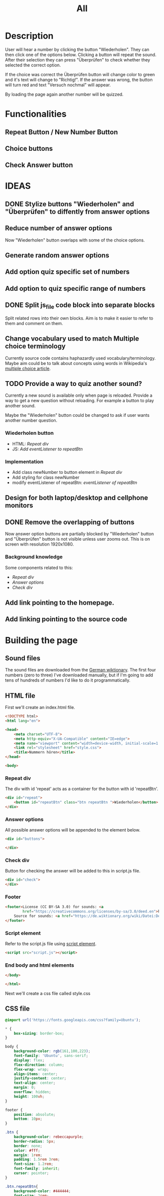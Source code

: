 #+title: All

* Description
User will hear a number by clicking the button "Wiederholen".
They can then click one of the options below. Clicking a button will repeat the sound.
After their selection they can press "Überprüfen" to check whether they selected the correct option.

If the choice was correct the Überprüfen button will change color to green and it's text will change to "Richtig!". If the answer was wrong, the button will turn red and text "Versuch nochmal" will appear.

By loading the page again another number will be quizzed.

* Functionalities
** Repeat Button / New Number Button
** Choice buttons
** Check Answer button

* IDEAS
** DONE Stylize buttons "Wiederholen" and "Überprüfen" to diffently from answer options
:PROPERTIES:
:CUSTOM_ID: Stylize-wiederholen-überprüfen-buttons
:END:
** Reduce number of answer options
Now "Wiederholen" button overlaps with some of the choice options.
** Generate random answer options
** Add option quiz specific set of numbers
** Add option to quiz specific range of numbers
** DONE Split js_file code block into separate blocks
Split related rows into their own blocks. Aim is to make it easier to refer to them and comment on them.
** Change vocabulary used to match Multiple choice terminology
Currently source code contains haphazardly used vocabulary/terminology. Maybe aim could be to talk about concepts using words in Wikipedia's [[https://en.wikipedia.org/wiki/Multiple_choice][multiple choice article]].
** TODO Provide a way to quiz another sound?
Currently a new sound is available only when page is reloaded. Provide a way to get a new question without reloading. For example a button to play another sound.

Maybe the "Wiederholen" button could be changed to ask if user wants another number question.
*** Wiederholen button
- HTML: [[*Repeat div][Repeat div]]
- JS: [[*Add eventListener to repeatBtn][Add eventListener to repeatBtn]]

*** Implementation
- Add class newNumber to button element in [[*Repeat div][Repeat div]]
- Add styling for class newNumber
- modify eventListener of repeatBtn: [[*Add eventListener to repeatBtn][eventListener of repeatBtn]]

** Design for both laptop/desktop and cellphone monitors
** DONE Remove the overlapping of buttons
Now answer option buttons are partially blocked by "Wiederholen" button and "Überprüfen" button is not visible unless user zooms out. This is on screen with resolution 1920x1080.
*** Background knowledge
Some components related to this:
- [[*Repeat div][Repeat div]]
- [[*Answer options][Answer options]]
- [[*Check div][Check div]]
** Add link pointing to the homepage.
** Add linking pointing to the source code

* Building the page

** Sound files
The sound files are downloaded from the [[https://de.wiktionary.org/wiki/zwei][German wiktionary]]. The first four numbers (zero to three) I've downloaded manually, but if I'm going to add tens of hundreds of numbers I'd like to do it programmatically.


** HTML file
First we'll create an index.html file.

#+name: html_file
#+begin_src html :tangle index.html :comments link :noweb yes
<!DOCTYPE html>
<html lang="en">
#+end_src

#+name: head_element
#+begin_src html :tangle index.html :comments link
<head>
    <meta charset="UTF-8">
    <meta http-equiv="X-UA-Compatible" content="IE=edge">
    <meta name="viewport" content="width=device-width, initial-scale=1.0">
    <link rel="stylesheet" href="style.css">
    <title>Nummern hören</title>
</head>
#+end_src

#+name: begin_body
#+begin_src html :tangle index.html :comments link
<body>
#+end_src

*** Repeat div
The div with id 'repeat' acts as a container for the button with id 'repeatBtn'.
#+name: repeatDiv
#+begin_src html :tangle index.html :comments link
    <div id="repeat">
        <button id="repeatBtn" class="btn repeatBtn ">Wiederholen</button>
    </div>
#+end_src

*** Answer options
All possible answer options will be appended to the element below.
#+name: answer_options
#+begin_src html :tangle index.html :comments link
    <div id="buttons">

    </div>
#+end_src

*** Check div
Button for checking the answer will be added to this in script.js file.
#+name: check_answer
#+begin_src html :tangle index.html :comments link
    <div id="check">
    </div>
#+end_src

*** Footer
#+name: footer_element
#+begin_src html :tangle index.html :comments link
    <footer>License (CC BY-SA 3.0) for sounds: <a
            href="https://creativecommons.org/licenses/by-sa/3.0/deed.en">here</a><br>
        Source for sounds: <a href="https://de.wiktionary.org/wiki/Datei:De-eins.ogg">here</a>
    </footer>
#+end_src


*** Script element
Refer to the script.js file using [[https://developer.mozilla.org/en-US/docs/Web/HTML/Element/script][script element]].
#+name: script_element
#+begin_src html :tangle index.html :comments link
    <script src="script.js"></script>
#+end_src

*** End body and html elements
#+name: end_body
#+begin_src html :tangle index.html :comments link
</body>
#+end_src

#+name: end_html
#+begin_src html :tangle index.html :comments link
</html>
#+end_src

Next we'll create a css file called style.css


** CSS file
#+name: css_file
#+begin_src css :tangle style.css :comments link
@import url('https://fonts.googleapis.com/css?family=Ubuntu');
#+end_src

#+name: global_styling
#+begin_src css :tangle style.css :comments link
,* {
    box-sizing: border-box;
}
#+end_src

#+name: body_styling
#+begin_src css :tangle style.css :comments link
body {
    background-color: rgb(161,100,223);
    font-family: 'Ubuntu', sans-serif;
    display: flex;
    flex-direction: column;
    flex-wrap: wrap;
    align-items: center;
    justify-content: center;
    text-align: center;
    margin: 0;
    overflow: hidden;
    height: 100vh;
}
#+end_src

#+name: footer_styling
#+begin_src css :tangle style.css :comments link
footer {
    position: absolute;
    bottom: 10px;
}
#+end_src


#+name: btn_class_styling
#+begin_src css :tangle style.css :comments link
.btn {
    background-color: rebeccapurple;
    border-radius: 5px;
    border: none;
    color: #fff;
    margin: 1rem;
    padding: 1.5rem 3rem;
    font-size: 1.2rem;
    font-family: inherit;
    cursor: pointer;
}
#+end_src

#+name: repeatBtn_styling
#+begin_src css :tangle style.css :comments link
.btn.repeatBtn{
    background-color: #444444;
    font-size: 2rem;

}

.newNumber {
    animation: reveal 0.5s ease-in;
}

@keyframes reveal {
    0% {
        transform: scale(0);
    }
    100% {
        transform: scale(1);
    }
}
#+end_src

https://developer.mozilla.org/en-US/docs/Web/CSS/:hover
#+name: btn_hover_styling
#+begin_src css :tangle style.css :comments link
.btn:hover {
    opacity: 0.9;
}
#+end_src

#+name: btn_focus_styling
#+begin_src css :tangle style.css :comments link
.btn:focus {
    outline: none;
}
#+end_src


https://developer.mozilla.org/en-US/docs/Web/CSS/:active
#+name: btn_active_styling
#+begin_src css :tangle style.css :comments link
.btn:active {
    scale: 0.95;
}
#+end_src

This defines how the user's selected option (the button which was clicked) is being stylized.
#+name: btn_selected_styling
#+begin_src css :tangle style.css :comments link
.btn.selected {
    opacity: 0.5;
}
#+end_src

#+name: repeat_id_styling
#+begin_src css :tangle style.css :comments link
#repeat {
    display: inline-block;
    top: 2.5%;
}
#+end_src

#+name: buttons-container_styling
#+begin_src css :tangle style.css :comments link
#buttons {
    display: inline-block;
    overflow-y: scroll;
    max-height: 500px;
}


#+end_src
#+name: btn_check_styling
#+begin_src css :tangle style.css :comments link
.btn.check {
    background-color: #1739dd;
    margin: 50px;
}
#+end_src

#+name: btn_check_wrong_styling
#+begin_src css :tangle style.css :comments link
.btn.check.wrong {
    background-color: red;
}
#+end_src

#+name: btn_correct_styling
#+begin_src css :tangle style.css :comments link
.btn.correct{
    background-color: green;
}
#+end_src


https://developer.mozilla.org/en-US/docs/Web/CSS/@media
#+name: small_screen styling
#+begin_src css :tangle style.css :comments link
@media(max-width: 500px){
    .btn {
        font-size: 0.8rem;
    }
}
#+end_src


** JavaScript file

#+name: sounds_def
#+begin_src javascript :tangle script.js :comments link
const sounds = [
  'null',
  'eins',
  'zwei',
  'drei',
  'fünf',
  'sechs',
  'sieben',
  'acht',
  'neun',
  'zehn',
  'elf',
  'zwölf',
  'dreizehn',
  'vierzehn',
  'fünfzehn',
  'sechzehn',
  'siebzehn',
  'achtzehn',
  'neunzehn',
  'zwanzig',
  'einundzwanzig',
  'zweiundzwanzig',
  'dreiundzwanzig',
  'vierundzwanzig',
  'fünfundzwanzig',
  'sechsundzwanzig',
  'siebenundzwanzig',
  'achtundzwanzig',
  'neunundzwanzig',
  'dreißig',
  'einunddreißig',
  'zweiunddreißig',
  'dreiunddreißig',
  'vierunddreißig',
  'fünfunddreißig',
  'sechsunddreißig',
  'siebenunddreißig',
  'achtunddreißig',
  'neununddreißig',
  'vierzig',
  'einundvierzig',
  'zweiundvierzig',
  'dreiundvierzig',
  'vierundvierzig',
  'fünfundvierzig',
  'sechsundvierzig',
  'siebenundvierzig',
  'achtundvierzig',
  'neunundvierzig',
  'fünfzig',
  'einundfünfzig',
  'zweiundfünfzig',
  'dreiundfünfzig',
  'vierundfünfzig',
  'fünfundfünfzig'
];
#+end_src

*** AddSounds function definition and call

#+name: addSounds
#+begin_src javascript :tangle script.js :comments link
addSounds()
function addSounds() {
  sounds.forEach((sound) => {
    const body = document.querySelector('body')
    const soundEl = document.createElement('audio')
    soundEl.id = sound
    soundEl.src = `sounds/De-${sound}.ogg`
    body.appendChild(soundEl)
  });
}
#+end_src

*** Variable definitions

#+name: variable_definitions
#+begin_src javascript :tangle script.js :comments link
let guessedAnswer = ''
let correctNumber = getRandomNumberSound()
const repeatBtn = document.querySelector('.btn.repeatBtn')
const checkEl = document.getElementById('check')
const checkBtn = document.createElement('button')
#+end_src


*** Generate and add sound buttons
#+name: js-sound-buttons
#+begin_src javascript :tangle script.js :comments link
sounds.forEach(sound => {
  const btn = document.createElement('button')
  btn.classList.add('btn');
  btn.classList.add('options');

  btn.innerText = sound;

  btn.addEventListener('click', () => {
    resetCheckBtn()
    clearSelection()
    stopSongs();
    document.getElementById(sound).play()
    guessedAnswer = sound

    //add indicator for selected answer
    btn.classList.add('selected')
  })

  document.getElementById('buttons').
    appendChild(btn);
})
#+end_src

*** Generate and add check button

#+name: js_checkBtn
#+begin_src javascript :tangle script.js :comments link
checkBtn.innerText = 'Überpfüfen'
checkBtn.classList.add('btn');
checkBtn.classList.add('check')
checkBtn.addEventListener('click', () => {
  //remove correct and wrong classes in case user had already guessed
  checkBtn.classList.remove('correct')
  checkBtn.classList.remove('right')
  let correctAnswer = sounds[correctNumber]
  if (guessedAnswer === correctAnswer) {
    console.log('Correct answer')

    //add class "correct" in order to stylize it to show that the answer was correct
    checkBtn.classList.add('correct')
    checkBtn.innerText = 'Richtig!'

    //modify wiederholen button to ask if user wants to be asked another number
    repeatBtn.innerText = 'Neu Nummer?'
    correctNumber = getRandomNumberSound()

    repeatBtn.classList.add('newNumber')
  } else {
    console.log('Wrong answer')
    checkBtn.classList.add('wrong')
    checkBtn.innerText = 'Versuch nochmal'
  }
})
checkEl.appendChild(checkBtn)
#+end_src


*** stopSongs function definition
This is used to stop playing sounds.
Scenario: User tries to play another sound while previous one is still playing. The program then stops the first sound so that only one sound will be played at a time.

Used in:
- [[*Generate and add sound buttons][Generate and add sound buttons]]

#+name: js_stopSongs_def
#+begin_src javascript :tangle script.js :comments link
function stopSongs() {
  sounds.forEach(sound => {
    const song = document.getElementById(sound)
    song.pause();
    song.currentTime = 0;
  })
}
#+end_src


*** getRandomNumberSound

#+name: js_getRandomNumberSound_def
#+begin_src javascript :tangle script.js :comments link
function getRandomNumberSound() {
  return Math.floor(Math.random() * sounds.length)
}
#+end_src


*** clearSelection definition
This is called to remove selection styling from other buttons when user clicks on an answer option.

#+name: js_clearSelection_def
#+begin_src javascript :tangle script.js :comments link
function clearSelection() {
  btns = document.querySelectorAll('.options')
  console.log('clear selection')
  btns.forEach((btn) => {
    btn.classList.remove('selected')
  })
}
#+end_src

*** resetCheckBtn definition
This is called when user clicks on an answer choice. They might have already checked whether their answer was correct and the buttons state would have changed. This returns button to it's starting state.
#+name: js_resetCheckBtn_def
#+begin_src javascript :tangle script.js :comments link
function resetCheckBtn() {
  const checkBtn = document.querySelector('#check button')
  checkBtn.innerText = 'Überpfüfen'
  checkBtn.classList.remove('wrong')
  checkBtn.classList.remove('correct')
}
#+end_src

*** Add eventListener to repeatBtn

#+name: js-repeatBtnEventListener
#+begin_src javascript :tangle script.js :comments link
repeatBtn.addEventListener('click', () => {
  if(repeatBtn.classList.contains('newNumber')){
    document.getElementById(sounds[correctNumber]).play()
    resetCheckBtn()
    clearSelection()
    repeatBtn.innerText = 'Wiederholen'
    repeatBtn.classList.remove('newNumber')
  }else {
  document.getElementById(sounds[correctNumber]).play()
  }
})
#+end_src
